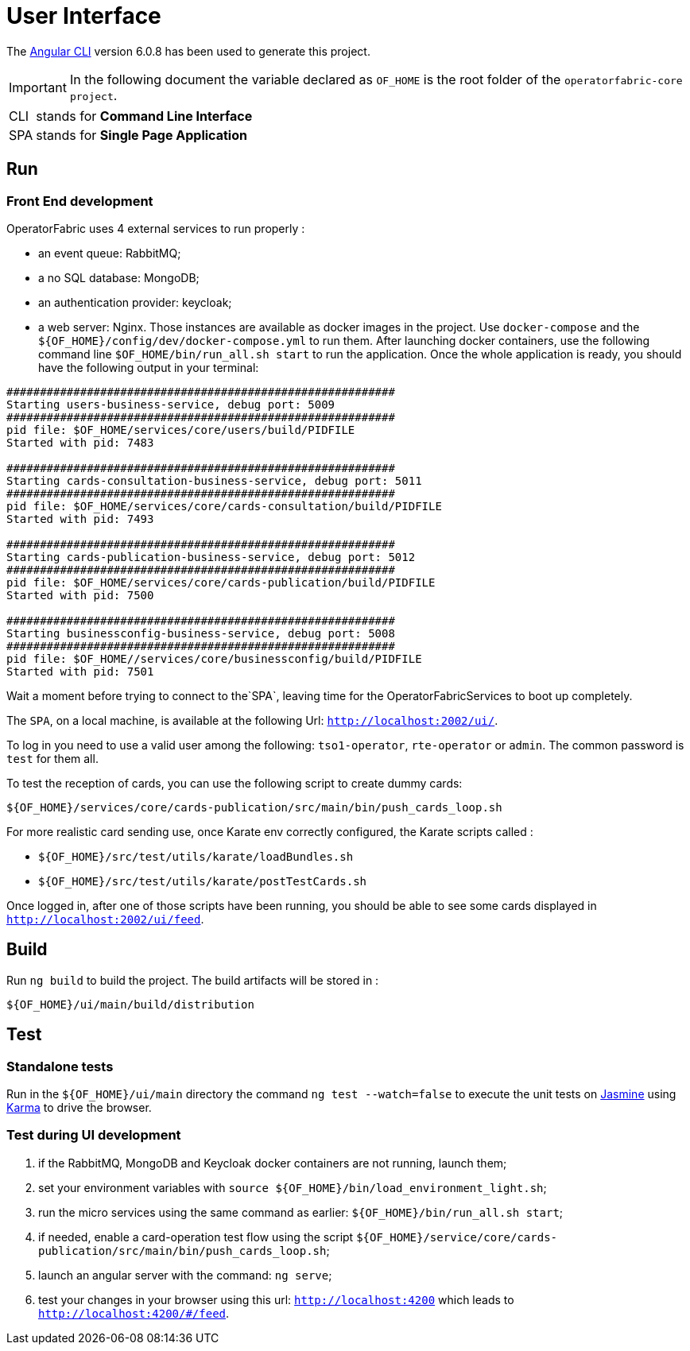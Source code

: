 // Copyright (c) 2018-2020 RTE (http://www.rte-france.com)
// See AUTHORS.txt
// This document is subject to the terms of the Creative Commons Attribution 4.0 International license.
// If a copy of the license was not distributed with this
// file, You can obtain one at https://creativecommons.org/licenses/by/4.0/.
// SPDX-License-Identifier: CC-BY-4.0




= User Interface

The https://github.com/angular/angular-cli[Angular CLI] version 6.0.8 has been used to generate this project.

IMPORTANT: In the following document the variable declared as `OF_HOME` is the root folder of the `operatorfabric-core project`.

[horizontal]
CLI:: stands for *Command Line Interface*
SPA:: stands for *Single Page Application*

== Run

=== Front End development
//TODO Explain that the back needs to be running to be able to test in 4200. Replace steps below by link to appropriate doc

OperatorFabric uses 4 external services to run properly :
 
 * an event queue: RabbitMQ;
 * a no SQL database: MongoDB;
 * an authentication provider: keycloak;
 * a web server: Nginx.
Those instances are available as docker images in the project. Use `docker-compose` and the `${OF_HOME}/config/dev/docker-compose.yml`
to run them.
After launching docker containers, use the following command line `$OF_HOME/bin/run_all.sh start` to run the application.
Once the whole application is ready, you should have the following output in your terminal:

[source, shell]
----
##########################################################
Starting users-business-service, debug port: 5009
##########################################################
pid file: $OF_HOME/services/core/users/build/PIDFILE
Started with pid: 7483

##########################################################
Starting cards-consultation-business-service, debug port: 5011
##########################################################
pid file: $OF_HOME/services/core/cards-consultation/build/PIDFILE
Started with pid: 7493

##########################################################
Starting cards-publication-business-service, debug port: 5012
##########################################################
pid file: $OF_HOME/services/core/cards-publication/build/PIDFILE
Started with pid: 7500

##########################################################
Starting businessconfig-business-service, debug port: 5008
##########################################################
pid file: $OF_HOME//services/core/businessconfig/build/PIDFILE
Started with pid: 7501

----

Wait a moment before trying to connect to the`SPA`, leaving time for the OperatorFabricServices to boot up completely.

The `SPA`, on a local machine, is available at the following Url: `http://localhost:2002/ui/`.

To log in you need to use a valid user among the following: `tso1-operator`, `rte-operator` or `admin`.
The common password is `test` for them all.

To test the reception of cards, you can use the following script to create dummy cards:

[source,shell]
----
${OF_HOME}/services/core/cards-publication/src/main/bin/push_cards_loop.sh
----

For more realistic card sending use, once Karate env correctly configured, the Karate scripts called :

** `${OF_HOME}/src/test/utils/karate/loadBundles.sh`
** `${OF_HOME}/src/test/utils/karate/postTestCards.sh`

Once logged in, after one of those scripts have been running, you should be able to see some cards displayed in `http://localhost:2002/ui/feed`.


== Build

Run `ng build` to build the project. The build artifacts will be stored in :

[source,shell]
----
${OF_HOME}/ui/main/build/distribution
----

== Test

=== Standalone tests

Run in the `${OF_HOME}/ui/main` directory the command `ng test --watch=false` to execute the unit tests
on https://jasmine.github.io[Jasmine] using https://karma-runner.github.io[Karma] to drive the browser.

=== Test during UI development

. if the RabbitMQ, MongoDB and Keycloak docker containers are not running, launch them;
. set your environment variables with `source ${OF_HOME}/bin/load_environment_light.sh`;
. run the micro services using the same command as earlier: `${OF_HOME}/bin/run_all.sh start`;
. if needed, enable a card-operation test flow using the script `${OF_HOME}/service/core/cards-publication/src/main/bin/push_cards_loop.sh`;
. launch an angular server with the command: `ng serve`;
. test your changes in your browser using this url: `http://localhost:4200` which leads to `http://localhost:4200/#/feed`.
